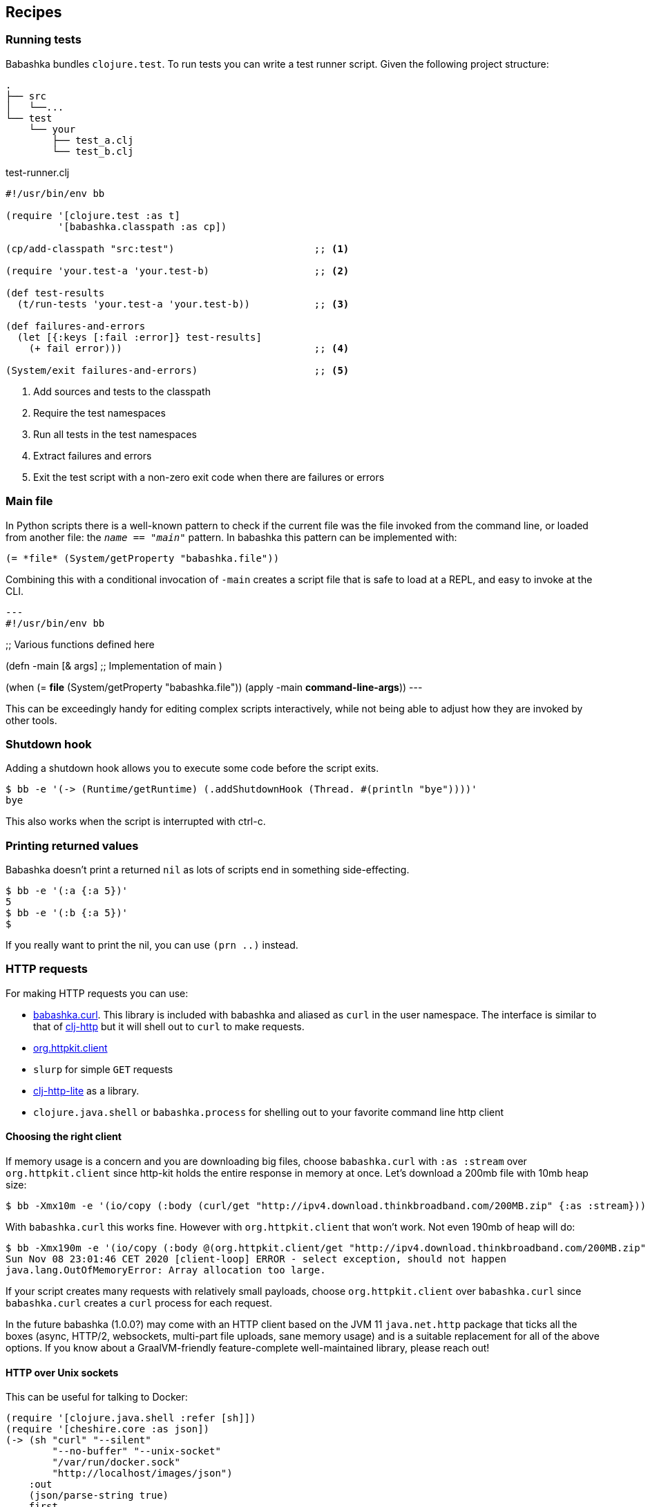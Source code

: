 [[recipes]]
== Recipes

=== Running tests

Babashka bundles `clojure.test`. To run tests you can write a test runner script. Given the following project structure:

[source,shell]
----
.
├── src
│   └──...
└── test
    └── your
        ├── test_a.clj
        └── test_b.clj
----

.test-runner.clj
[source,clojure]
----
#!/usr/bin/env bb

(require '[clojure.test :as t]
         '[babashka.classpath :as cp])

(cp/add-classpath "src:test")                        ;; <1>

(require 'your.test-a 'your.test-b)                  ;; <2>

(def test-results
  (t/run-tests 'your.test-a 'your.test-b))           ;; <3>

(def failures-and-errors
  (let [{:keys [:fail :error]} test-results]
    (+ fail error)))                                 ;; <4>

(System/exit failures-and-errors)                    ;; <5>
----

<1> Add sources and tests to the classpath
<2> Require the test namespaces
<3> Run all tests in the test namespaces
<4> Extract failures and errors
<5> Exit the test script with a non-zero exit code when there are failures or errors

[[main_file]]
=== Main file

In Python scripts there is a well-known pattern to check if the current
file was the file invoked from the command line, or loaded from another
file: the `__name__ == "__main__"` pattern. In babashka this pattern can
be implemented with:

[source,clojure]
----
(= *file* (System/getProperty "babashka.file"))
----

Combining this with a conditional invocation of `-main` creates a script file that is safe to load at a REPL, and easy to invoke at the CLI.

[source,clojure]
---
#!/usr/bin/env bb

;; Various functions defined here

(defn -main [& args]
;; Implementation of main
)

(when (= *file* (System/getProperty "babashka.file"))
  (apply -main *command-line-args*))
---

This can be exceedingly handy for editing complex scripts interactively, while not being able to adjust how they are invoked by other tools.

=== Shutdown hook

Adding a shutdown hook allows you to execute some code before the script
exits.

[source,clojure]
----
$ bb -e '(-> (Runtime/getRuntime) (.addShutdownHook (Thread. #(println "bye"))))'
bye
----

This also works when the script is interrupted with ctrl-c.

=== Printing returned values

Babashka doesn't print a returned `nil` as lots of scripts end in
something side-effecting.

[source,shell]
----
$ bb -e '(:a {:a 5})'
5
$ bb -e '(:b {:a 5})'
$
----

If you really want to print the nil, you can use `(prn ..)` instead.

=== HTTP requests

For making HTTP requests you can use:

* https://github.com/borkdude/babashka.curl[babashka.curl]. This library
is included with babashka and aliased as `curl` in the user namespace.
The interface is similar to that of
https://github.com/dakrone/clj-http[clj-http] but it will shell out to
`curl` to make requests.
* https://github.com/http-kit/http-kit[org.httpkit.client]
* `slurp` for simple `GET` requests
* https://github.com/babashka/clj-http-lite[clj-http-lite] as a library.
* `clojure.java.shell` or `babashka.process` for shelling out to your
favorite command line http client

==== Choosing the right client

If memory usage is a concern and you are downloading big files, choose
`babashka.curl` with `:as :stream` over `org.httpkit.client` since
http-kit holds the entire response in memory at once. Let's download a
200mb file with 10mb heap size:

[source,clojure]
----
$ bb -Xmx10m -e '(io/copy (:body (curl/get "http://ipv4.download.thinkbroadband.com/200MB.zip" {:as :stream})) (io/file "/tmp/200mb.zip"))'
----

With `babashka.curl` this works fine. However with `org.httpkit.client`
that won't work. Not even 190mb of heap will do:

[source,clojure]
----
$ bb -Xmx190m -e '(io/copy (:body @(org.httpkit.client/get "http://ipv4.download.thinkbroadband.com/200MB.zip" {:as :stream})) (io/file "/tmp/200mb.zip"))'
Sun Nov 08 23:01:46 CET 2020 [client-loop] ERROR - select exception, should not happen
java.lang.OutOfMemoryError: Array allocation too large.
----

If your script creates many requests with relatively small payloads,
choose `org.httpkit.client` over `babashka.curl` since `babashka.curl`
creates a `curl` process for each request.

In the future babashka (1.0.0?) may come with an HTTP client based on
the JVM 11 `java.net.http` package that ticks all the boxes (async,
HTTP/2, websockets, multi-part file uploads, sane memory usage) and is a
suitable replacement for all of the above options. If you know about a
GraalVM-friendly feature-complete well-maintained library, please reach
out!

==== HTTP over Unix sockets

This can be useful for talking to Docker:

[source,clojure]
----
(require '[clojure.java.shell :refer [sh]])
(require '[cheshire.core :as json])
(-> (sh "curl" "--silent"
        "--no-buffer" "--unix-socket"
        "/var/run/docker.sock"
        "http://localhost/images/json")
    :out
    (json/parse-string true)
    first
    :RepoTags) ;;=> ["borkdude/babashka:latest"]
----

[[core_async]]
=== Core.async

In addition to `future`, `pmap`, `promise` and friends, you may use the
`clojure.core.async` namespace for asynchronous scripting. The following
example shows how to get first available value from two different
processes:

[source,clojure]
----
bb -e '
(defn async-command [& args]
  (async/thread (apply shell/sh "bash" "-c" args)))

(-> (async/alts!! [(async-command "sleep 2 && echo process 1")
                   (async-command "sleep 1 && echo process 2")])
    first :out str/trim println)'
process 2
----

Caveat: currently the `go` macro is available for compatibility with JVM
programs, but the implementation maps to `clojure.core.async/thread` and
the single exclamation mark operations (`<!`, `>!`, etc.) map to the
double exclamation mark operations (`<!!`, `>!!`, etc.). It will not
"park" threads, like on the JVM.

Examples like the following may still work, but will take a lot more
system resources than on the JVM and will break down for some high value
of `n`:

[source,clojure]
----
(require '[clojure.core.async :as async])

(def n 1000)

(let [cs (repeatedly n async/chan)
      begin (System/currentTimeMillis)]
  (doseq [c cs] (async/go (async/>! c "hi")))
  (dotimes [_ n]
    (let [[v _] (async/alts!! cs)]
      (assert (= "hi" v))))
  (println "Read" n "msgs in" (- (System/currentTimeMillis) begin) "ms"))
----

=== Interacting with an nREPL server

Babashka comes with the https://github.com/nrepl/bencode[nrepl/bencode]
library which allows you to read and write bencode messages to a socket.
A simple example which evaluates a Clojure expression on an nREPL server
started with `lein repl`:

[source,clojure]
----
(ns nrepl-client
  (:require [bencode.core :as b]))

(defn nrepl-eval [port expr]
  (let [s (java.net.Socket. "localhost" port)
        out (.getOutputStream s)
        in (java.io.PushbackInputStream. (.getInputStream s))
        _ (b/write-bencode out {"op" "eval" "code" expr})
        bytes (get (b/read-bencode in) "value")]
    (String. bytes)))

(nrepl-eval 52054 "(+ 1 2 3)") ;;=> "6"
----


=== Running from Cygwin/Git Bash

On Windows, `bb` can be invoked from the bash shell directly:

[source,shell]
----
$ bb -e '(+ 1 2 3)'
6
----

However, creating a script that invokes `bb` via a shebang leads to an error if
the script is not in the current directory. Suppose you had the following script
named `hello` on your path:

[source,clojure]
----
#!/usr/bin/env bb
(println "Hello, world!")
----

[source,shell]
----
$ hello
----- Error --------------------------------------------------------------------
Type:     java.lang.Exception
Message:  File does not exist: /cygdrive/c/path/to/hello
----

The problem here is that the shell is passing a Cygwin-style path to `bb`, but
`bb` can't recognize it because it wasn't compiled with Cygwin.

The solution is to create a wrapper script that converts the Cygwin-style path
to a Windows-style path before invoking `bb`. Put the following into a script
called `bbwrap` somewhere on your Cygwin path, say in `/usr/local/bin/bbwrap`:

[source,shell]
----
#!/bin/bash
SCRIPT=$1
shift
bb.exe $(cygpath -w $SCRIPT) $@
----

Make sure to fix your original script to invoke `bbwrap` instead of `bb`
directly:

[source,clojure]
----
#!/usr/bin/env bbwrap
(println "Hello, world!")
----
